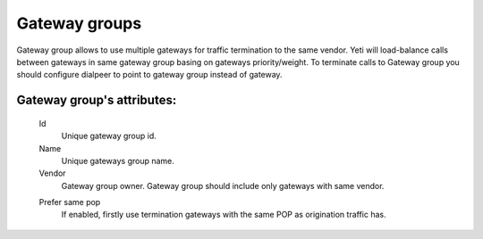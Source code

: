 
.. _gateway_groups:

Gateway groups
~~~~~~~~~~~~~~

Gateway group allows to use multiple gateways for traffic termination to the same vendor. Yeti will load-balance calls between gateways in same gateway group basing on gateways priority/weight.
To terminate calls to Gateway group you should configure dialpeer to point to gateway group instead of gateway.

**Gateway group**'s attributes:
```````````````````````````````
    .. _gateway_id:

    Id
        Unique gateway group id.
    Name
        Unique gateways group name.
    Vendor
        Gateway group owner. Gateway group should include only gateways with same vendor.

    .. _gateway_group_prefer_same_pop:
    
    Prefer same pop
        If enabled, firstly use termination gateways with the same POP as origination traffic has.

